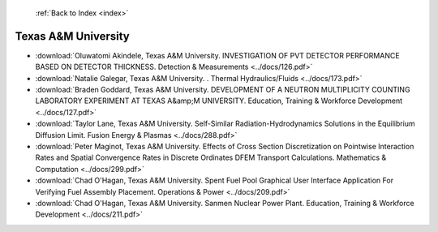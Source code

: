  :ref:`Back to Index <index>`

Texas A&M University
--------------------

* :download:`Oluwatomi Akindele, Texas A&M University. INVESTIGATION OF PVT DETECTOR PERFORMANCE BASED ON DETECTOR THICKNESS. Detection & Measurements <../docs/126.pdf>`
* :download:`Natalie Galegar, Texas A&M University. . Thermal Hydraulics/Fluids <../docs/173.pdf>`
* :download:`Braden Goddard, Texas A&M University. DEVELOPMENT OF A NEUTRON MULTIPLICITY COUNTING LABORATORY EXPERIMENT AT TEXAS A&amp;M UNIVERSITY. Education, Training & Workforce Development <../docs/127.pdf>`
* :download:`Taylor Lane, Texas A&M University. Self-Similar Radiation-Hydrodynamics Solutions in the Equilibrium Diffusion Limit. Fusion Energy & Plasmas <../docs/288.pdf>`
* :download:`Peter Maginot, Texas A&M University. Effects of Cross Section Discretization on Pointwise Interaction Rates and Spatial Convergence Rates in Discrete Ordinates DFEM Transport Calculations. Mathematics & Computation <../docs/299.pdf>`
* :download:`Chad O'Hagan, Texas A&M University. Spent Fuel Pool Graphical User Interface Application For Verifying Fuel Assembly Placement. Operations & Power <../docs/209.pdf>`
* :download:`Chad O'Hagan, Texas A&M University. Sanmen Nuclear Power Plant. Education, Training & Workforce Development <../docs/211.pdf>`
